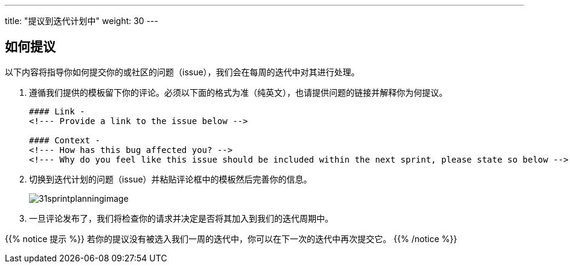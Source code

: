 ---
title: "提议到迭代计划中"
weight: 30
---

:imagesdir: /images/en/community/

== 如何提议

以下内容将指导你如何提交你的或社区的问题（issue），我们会在每周的迭代中对其进行处理。


. 遵循我们提供的模板留下你的评论。必须以下面的格式为准（纯英文），也请提供问题的链接并解释你为何提议。
+

[source]
----
#### Link -
<!--- Provide a link to the issue below -->

#### Context -
<!--- How has this bug affected you? -->
<!--- Why do you feel like this issue should be included within the next sprint, please state so below -->
----

. 切换到迭代计划的问题（issue）并粘贴评论框中的模板然后完善你的信息。
+

image:31sprintplanningimage.png[title="Sprint Planning Image"]


. 一旦评论发布了，我们将检查你的请求并决定是否将其加入到我们的迭代周期中。



{{% notice 提示 %}}
若你的提议没有被选入我们一周的迭代中，你可以在下一次的迭代中再次提交它。
{{% /notice %}}
